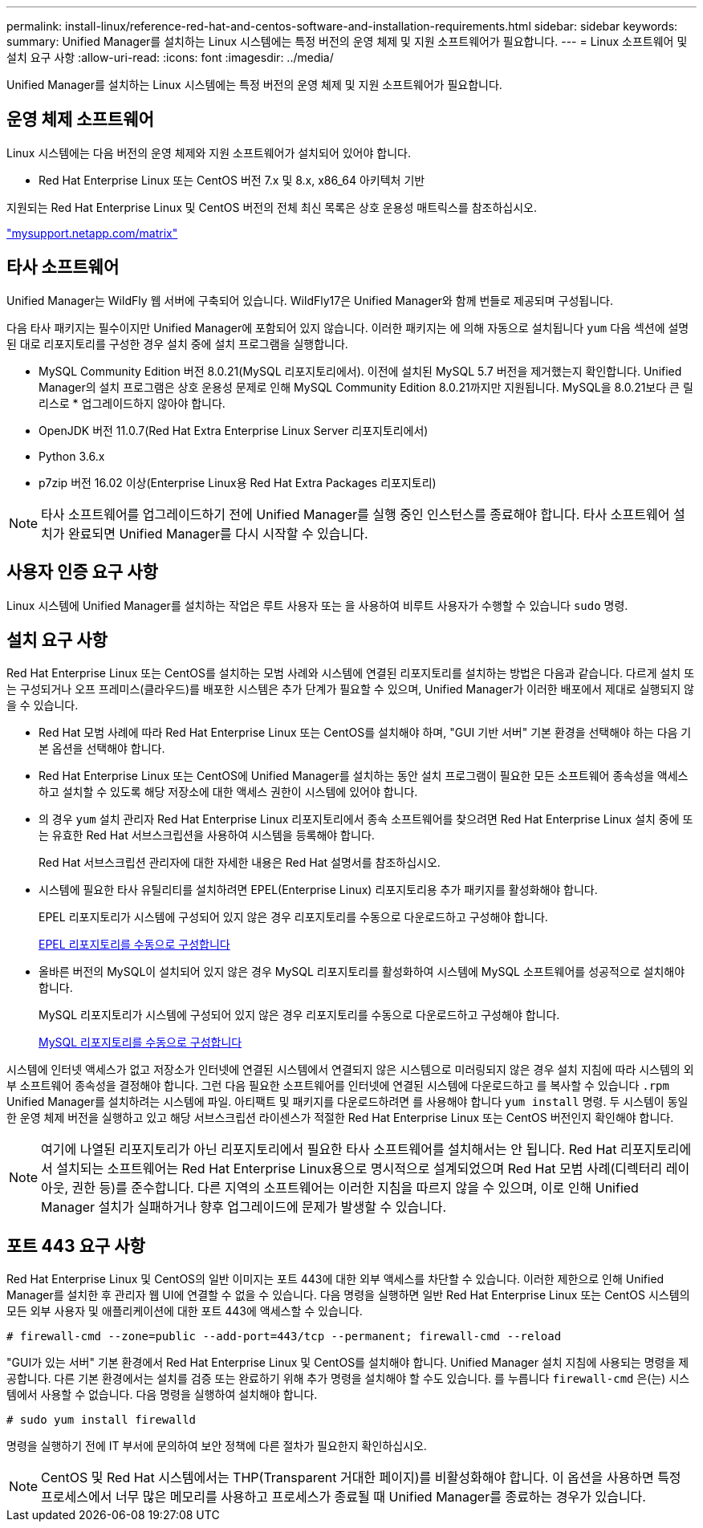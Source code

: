 ---
permalink: install-linux/reference-red-hat-and-centos-software-and-installation-requirements.html 
sidebar: sidebar 
keywords:  
summary: Unified Manager를 설치하는 Linux 시스템에는 특정 버전의 운영 체제 및 지원 소프트웨어가 필요합니다. 
---
= Linux 소프트웨어 및 설치 요구 사항
:allow-uri-read: 
:icons: font
:imagesdir: ../media/


[role="lead"]
Unified Manager를 설치하는 Linux 시스템에는 특정 버전의 운영 체제 및 지원 소프트웨어가 필요합니다.



== 운영 체제 소프트웨어

Linux 시스템에는 다음 버전의 운영 체제와 지원 소프트웨어가 설치되어 있어야 합니다.

* Red Hat Enterprise Linux 또는 CentOS 버전 7.x 및 8.x, x86_64 아키텍처 기반


지원되는 Red Hat Enterprise Linux 및 CentOS 버전의 전체 최신 목록은 상호 운용성 매트릭스를 참조하십시오.

http://mysupport.netapp.com/matrix["mysupport.netapp.com/matrix"^]



== 타사 소프트웨어

Unified Manager는 WildFly 웹 서버에 구축되어 있습니다. WildFly17은 Unified Manager와 함께 번들로 제공되며 구성됩니다.

다음 타사 패키지는 필수이지만 Unified Manager에 포함되어 있지 않습니다. 이러한 패키지는 에 의해 자동으로 설치됩니다 `yum` 다음 섹션에 설명된 대로 리포지토리를 구성한 경우 설치 중에 설치 프로그램을 실행합니다.

* MySQL Community Edition 버전 8.0.21(MySQL 리포지토리에서). 이전에 설치된 MySQL 5.7 버전을 제거했는지 확인합니다. Unified Manager의 설치 프로그램은 상호 운용성 문제로 인해 MySQL Community Edition 8.0.21까지만 지원됩니다. MySQL을 8.0.21보다 큰 릴리스로 * 업그레이드하지 않아야 합니다.
* OpenJDK 버전 11.0.7(Red Hat Extra Enterprise Linux Server 리포지토리에서)
* Python 3.6.x
* p7zip 버전 16.02 이상(Enterprise Linux용 Red Hat Extra Packages 리포지토리)


[NOTE]
====
타사 소프트웨어를 업그레이드하기 전에 Unified Manager를 실행 중인 인스턴스를 종료해야 합니다. 타사 소프트웨어 설치가 완료되면 Unified Manager를 다시 시작할 수 있습니다.

====


== 사용자 인증 요구 사항

Linux 시스템에 Unified Manager를 설치하는 작업은 루트 사용자 또는 을 사용하여 비루트 사용자가 수행할 수 있습니다 `sudo` 명령.



== 설치 요구 사항

Red Hat Enterprise Linux 또는 CentOS를 설치하는 모범 사례와 시스템에 연결된 리포지토리를 설치하는 방법은 다음과 같습니다. 다르게 설치 또는 구성되거나 오프 프레미스(클라우드)를 배포한 시스템은 추가 단계가 필요할 수 있으며, Unified Manager가 이러한 배포에서 제대로 실행되지 않을 수 있습니다.

* Red Hat 모범 사례에 따라 Red Hat Enterprise Linux 또는 CentOS를 설치해야 하며, "GUI 기반 서버" 기본 환경을 선택해야 하는 다음 기본 옵션을 선택해야 합니다.
* Red Hat Enterprise Linux 또는 CentOS에 Unified Manager를 설치하는 동안 설치 프로그램이 필요한 모든 소프트웨어 종속성을 액세스하고 설치할 수 있도록 해당 저장소에 대한 액세스 권한이 시스템에 있어야 합니다.
* 의 경우 `yum` 설치 관리자 Red Hat Enterprise Linux 리포지토리에서 종속 소프트웨어를 찾으려면 Red Hat Enterprise Linux 설치 중에 또는 유효한 Red Hat 서브스크립션을 사용하여 시스템을 등록해야 합니다.
+
Red Hat 서브스크립션 관리자에 대한 자세한 내용은 Red Hat 설명서를 참조하십시오.

* 시스템에 필요한 타사 유틸리티를 설치하려면 EPEL(Enterprise Linux) 리포지토리용 추가 패키지를 활성화해야 합니다.
+
EPEL 리포지토리가 시스템에 구성되어 있지 않은 경우 리포지토리를 수동으로 다운로드하고 구성해야 합니다.

+
xref:task-manually-configuring-the-epel-repository.adoc[EPEL 리포지토리를 수동으로 구성합니다]

* 올바른 버전의 MySQL이 설치되어 있지 않은 경우 MySQL 리포지토리를 활성화하여 시스템에 MySQL 소프트웨어를 성공적으로 설치해야 합니다.
+
MySQL 리포지토리가 시스템에 구성되어 있지 않은 경우 리포지토리를 수동으로 다운로드하고 구성해야 합니다.

+
xref:task-manually-configuring-the-mysql-repository.adoc[MySQL 리포지토리를 수동으로 구성합니다]



시스템에 인터넷 액세스가 없고 저장소가 인터넷에 연결된 시스템에서 연결되지 않은 시스템으로 미러링되지 않은 경우 설치 지침에 따라 시스템의 외부 소프트웨어 종속성을 결정해야 합니다. 그런 다음 필요한 소프트웨어를 인터넷에 연결된 시스템에 다운로드하고 를 복사할 수 있습니다 `.rpm` Unified Manager를 설치하려는 시스템에 파일. 아티팩트 및 패키지를 다운로드하려면 를 사용해야 합니다 `yum install` 명령. 두 시스템이 동일한 운영 체제 버전을 실행하고 있고 해당 서브스크립션 라이센스가 적절한 Red Hat Enterprise Linux 또는 CentOS 버전인지 확인해야 합니다.

[NOTE]
====
여기에 나열된 리포지토리가 아닌 리포지토리에서 필요한 타사 소프트웨어를 설치해서는 안 됩니다. Red Hat 리포지토리에서 설치되는 소프트웨어는 Red Hat Enterprise Linux용으로 명시적으로 설계되었으며 Red Hat 모범 사례(디렉터리 레이아웃, 권한 등)를 준수합니다. 다른 지역의 소프트웨어는 이러한 지침을 따르지 않을 수 있으며, 이로 인해 Unified Manager 설치가 실패하거나 향후 업그레이드에 문제가 발생할 수 있습니다.

====


== 포트 443 요구 사항

Red Hat Enterprise Linux 및 CentOS의 일반 이미지는 포트 443에 대한 외부 액세스를 차단할 수 있습니다. 이러한 제한으로 인해 Unified Manager를 설치한 후 관리자 웹 UI에 연결할 수 없을 수 있습니다. 다음 명령을 실행하면 일반 Red Hat Enterprise Linux 또는 CentOS 시스템의 모든 외부 사용자 및 애플리케이션에 대한 포트 443에 액세스할 수 있습니다.

`# firewall-cmd --zone=public --add-port=443/tcp --permanent; firewall-cmd --reload`

"GUI가 있는 서버" 기본 환경에서 Red Hat Enterprise Linux 및 CentOS를 설치해야 합니다. Unified Manager 설치 지침에 사용되는 명령을 제공합니다. 다른 기본 환경에서는 설치를 검증 또는 완료하기 위해 추가 명령을 설치해야 할 수도 있습니다. 를 누릅니다 `firewall-cmd` 은(는) 시스템에서 사용할 수 없습니다. 다음 명령을 실행하여 설치해야 합니다.

`# sudo yum install firewalld`

명령을 실행하기 전에 IT 부서에 문의하여 보안 정책에 다른 절차가 필요한지 확인하십시오.

[NOTE]
====
CentOS 및 Red Hat 시스템에서는 THP(Transparent 거대한 페이지)를 비활성화해야 합니다. 이 옵션을 사용하면 특정 프로세스에서 너무 많은 메모리를 사용하고 프로세스가 종료될 때 Unified Manager를 종료하는 경우가 있습니다.

====